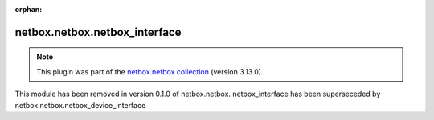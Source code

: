 
.. Document meta

:orphan:

.. Anchors

.. _ansible_collections.netbox.netbox.netbox_interface_module:

.. Title

netbox.netbox.netbox_interface
++++++++++++++++++++++++++++++

.. Collection note

.. note::
    This plugin was part of the `netbox.netbox collection <https://galaxy.ansible.com/netbox/netbox>`_ (version 3.13.0).

This module has been removed
in version 0.1.0 of netbox.netbox.
netbox\_interface has been superseceded by netbox.netbox.netbox\_device\_interface
